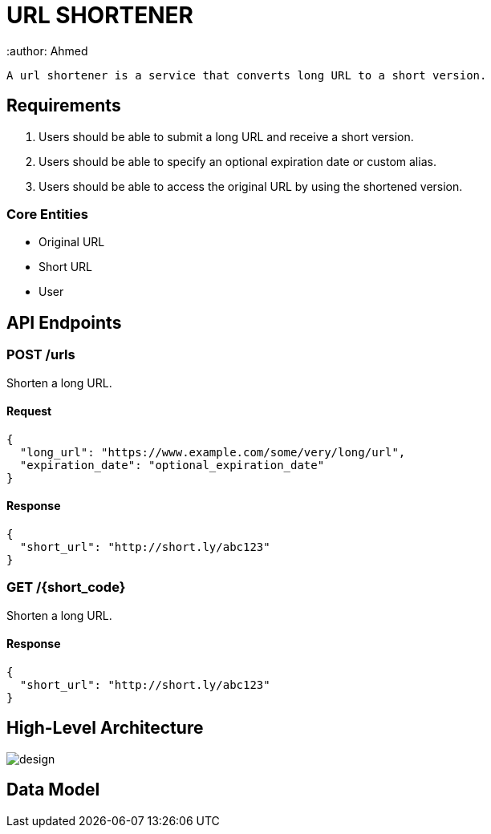 = URL SHORTENER
 :author: Ahmed

 A url shortener is a service that converts long URL to a short version.

== Requirements

1. Users should be able to submit a long URL and receive a short version.
2. Users should be able to specify an optional expiration date or custom alias.
3. Users should be able to access the original URL by using the shortened version.

=== Core Entities
- Original URL
- Short URL
- User

== API Endpoints

=== POST /urls
Shorten a long URL.

==== Request
[source,json]
----
{
  "long_url": "https://www.example.com/some/very/long/url",
  "expiration_date": "optional_expiration_date"
}
----

==== Response
[source,json]
----
{
  "short_url": "http://short.ly/abc123"
}
----

=== GET /{short_code}
Shorten a long URL.

==== Response
[source,json]
----
{
  "short_url": "http://short.ly/abc123"
}
----


== High-Level Architecture

image::design.png[]

== Data Model

